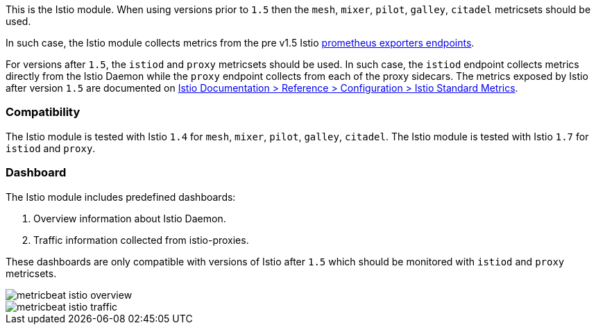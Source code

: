 This is the Istio module.
When using versions prior to `1.5` then the `mesh`, `mixer`, `pilot`, `galley`, `citadel` metricsets should be used.

In such case, the Istio module collects metrics from the pre v1.5
Istio https://istio.io/v1.4/docs/tasks/observability/metrics/querying-metrics/#about-the-prometheus-add-on[prometheus exporters endpoints].

For versions after `1.5`, the `istiod` and `proxy` metricsets should be used.
In such case, the `istiod` endpoint collects metrics directly from the Istio Daemon while the `proxy` endpoint collects from each of the proxy sidecars.
The metrics exposed by Istio after version `1.5` are documented on https://istio.io/latest/docs/reference/config/metrics/[Istio Documentation > Reference > Configuration > Istio Standard Metrics].


[float]
=== Compatibility

The Istio module is tested with Istio `1.4` for `mesh`, `mixer`, `pilot`, `galley`, `citadel`.
The Istio module is tested with Istio `1.7` for `istiod` and `proxy`.

[float]
=== Dashboard

The Istio module includes predefined dashboards:

1. Overview information about Istio Daemon.

2. Traffic information collected from istio-proxies.

These dashboards are only compatible with versions of Istio after `1.5` which should be monitored with `istiod`
and `proxy` metricsets.

image::./images/metricbeat-istio-overview.png[]

image::./images/metricbeat-istio-traffic.png[]
